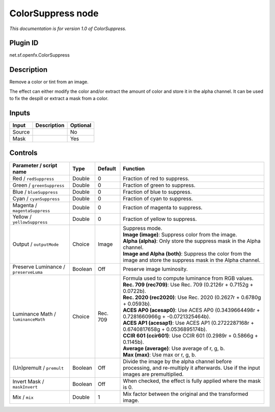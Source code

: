 .. _net.sf.openfx.ColorSuppress:

ColorSuppress node
==================

*This documentation is for version 1.0 of ColorSuppress.*

Plugin ID
-----------

net.sf.openfx.ColorSuppress

Description
-----------

Remove a color or tint from an image.

The effect can either modify the color and/or extract the amount of color and store it in the alpha channel. It can be used to fix the despill or extract a mask from a color.

Inputs
------

+--------+-------------+----------+
| Input  | Description | Optional |
+========+=============+==========+
| Source |             | No       |
+--------+-------------+----------+
| Mask   |             | Yes      |
+--------+-------------+----------+

Controls
--------

.. tabularcolumns:: |>{\raggedright}p{0.2\columnwidth}|>{\raggedright}p{0.06\columnwidth}|>{\raggedright}p{0.07\columnwidth}|p{0.63\columnwidth}|

.. cssclass:: longtable

+---------------------------------------+---------+----------+------------------------------------------------------------------------------------------------------------------------------------+
| Parameter / script name               | Type    | Default  | Function                                                                                                                           |
+=======================================+=========+==========+====================================================================================================================================+
| Red / ``redSuppress``                 | Double  | 0        | Fraction of red to suppress.                                                                                                       |
+---------------------------------------+---------+----------+------------------------------------------------------------------------------------------------------------------------------------+
| Green / ``greenSuppress``             | Double  | 0        | Fraction of green to suppress.                                                                                                     |
+---------------------------------------+---------+----------+------------------------------------------------------------------------------------------------------------------------------------+
| Blue / ``blueSuppress``               | Double  | 0        | Fraction of blue to suppress.                                                                                                      |
+---------------------------------------+---------+----------+------------------------------------------------------------------------------------------------------------------------------------+
| Cyan / ``cyanSuppress``               | Double  | 0        | Fraction of cyan to suppress.                                                                                                      |
+---------------------------------------+---------+----------+------------------------------------------------------------------------------------------------------------------------------------+
| Magenta / ``magentaSuppress``         | Double  | 0        | Fraction of magenta to suppress.                                                                                                   |
+---------------------------------------+---------+----------+------------------------------------------------------------------------------------------------------------------------------------+
| Yellow / ``yellowSuppress``           | Double  | 0        | Fraction of yellow to suppress.                                                                                                    |
+---------------------------------------+---------+----------+------------------------------------------------------------------------------------------------------------------------------------+
| Output / ``outputMode``               | Choice  | Image    | | Suppress mode.                                                                                                                   |
|                                       |         |          | | **Image (image)**: Suppress color from the image.                                                                                |
|                                       |         |          | | **Alpha (alpha)**: Only store the suppress mask in the Alpha channel.                                                            |
|                                       |         |          | | **Image and Alpha (both)**: Suppress the color from the image and store the suppress mask in the Alpha channel.                  |
+---------------------------------------+---------+----------+------------------------------------------------------------------------------------------------------------------------------------+
| Preserve Luminance / ``preserveLuma`` | Boolean | Off      | Preserve image luminosity.                                                                                                         |
+---------------------------------------+---------+----------+------------------------------------------------------------------------------------------------------------------------------------+
| Luminance Math / ``luminanceMath``    | Choice  | Rec. 709 | | Formula used to compute luminance from RGB values.                                                                               |
|                                       |         |          | | **Rec. 709 (rec709)**: Use Rec. 709 (0.2126r + 0.7152g + 0.0722b).                                                               |
|                                       |         |          | | **Rec. 2020 (rec2020)**: Use Rec. 2020 (0.2627r + 0.6780g + 0.0593b).                                                            |
|                                       |         |          | | **ACES AP0 (acesap0)**: Use ACES AP0 (0.3439664498r + 0.7281660966g + -0.0721325464b).                                           |
|                                       |         |          | | **ACES AP1 (acesap1)**: Use ACES AP1 (0.2722287168r + 0.6740817658g + 0.0536895174b).                                            |
|                                       |         |          | | **CCIR 601 (ccir601)**: Use CCIR 601 (0.2989r + 0.5866g + 0.1145b).                                                              |
|                                       |         |          | | **Average (average)**: Use average of r, g, b.                                                                                   |
|                                       |         |          | | **Max (max)**: Use max or r, g, b.                                                                                               |
+---------------------------------------+---------+----------+------------------------------------------------------------------------------------------------------------------------------------+
| (Un)premult / ``premult``             | Boolean | Off      | Divide the image by the alpha channel before processing, and re-multiply it afterwards. Use if the input images are premultiplied. |
+---------------------------------------+---------+----------+------------------------------------------------------------------------------------------------------------------------------------+
| Invert Mask / ``maskInvert``          | Boolean | Off      | When checked, the effect is fully applied where the mask is 0.                                                                     |
+---------------------------------------+---------+----------+------------------------------------------------------------------------------------------------------------------------------------+
| Mix / ``mix``                         | Double  | 1        | Mix factor between the original and the transformed image.                                                                         |
+---------------------------------------+---------+----------+------------------------------------------------------------------------------------------------------------------------------------+
